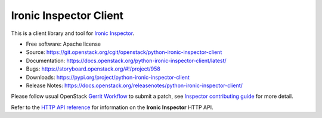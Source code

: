 Ironic Inspector Client
=======================

.. image:: https://governance.openstack.org/tc/badges/python-ironic-inspector-client.svg
    :target: https://governance.openstack.org/tc/reference/tags/index.html

This is a client library and tool for `Ironic Inspector`_.

* Free software: Apache license
* Source: https://git.openstack.org/cgit/openstack/python-ironic-inspector-client
* Documentation: https://docs.openstack.org/python-ironic-inspector-client/latest/
* Bugs: https://storyboard.openstack.org/#!/project/958
* Downloads: https://pypi.org/project/python-ironic-inspector-client
* Release Notes: https://docs.openstack.org/releasenotes/python-ironic-inspector-client/

Please follow usual OpenStack `Gerrit Workflow`_ to submit a patch, see
`Inspector contributing guide`_ for more detail.

Refer to the `HTTP API reference`_ for information on the
**Ironic Inspector** HTTP API.


.. _Gerrit Workflow: https://docs.openstack.org/infra/manual/developers.html#development-workflow
.. _Ironic Inspector: https://docs.openstack.org/ironic-inspector/latest/
.. _Inspector contributing guide: https://docs.openstack.org/ironic-inspector/latest/contributor/index.html
.. _HTTP API reference: https://docs.openstack.org/ironic-inspector/latest/user/http-api.html
